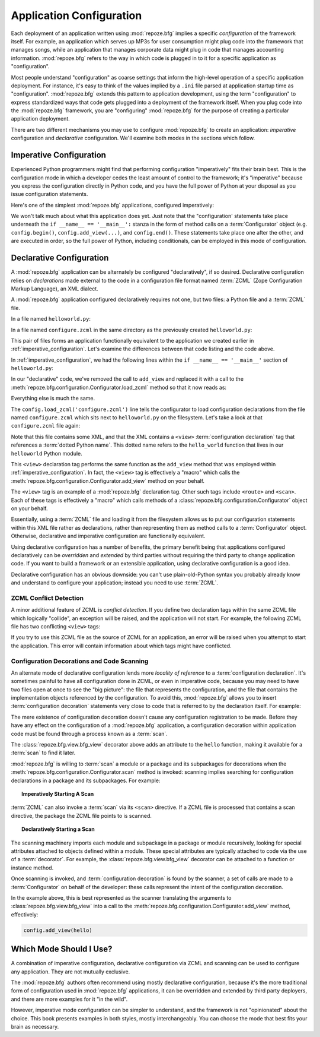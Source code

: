 .. index::
   single: application configuration

.. _configuration_narr:

Application Configuration 
=========================

Each deployment of an application written using :mod:`repoze.bfg`
implies a specific *configuration* of the framework itself.  For
example, an application which serves up MP3s for user consumption
might plug code into the framework that manages songs, while an
application that manages corporate data might plug in code that
manages accounting information.  :mod:`repoze.bfg` refers to the way
in which code is plugged in to it for a specific application as
"configuration".

Most people understand "configuration" as coarse settings that inform
the high-level operation of a specific application deployment.  For
instance, it's easy to think of the values implied by a ``.ini`` file
parsed at application startup time as "configuration".
:mod:`repoze.bfg` extends this pattern to application development,
using the term "configuration" to express standardized ways that code
gets plugged into a deployment of the framework itself.  When you plug
code into the :mod:`repoze.bfg` framework, you are "configuring"
:mod:`repoze.bfg` for the purpose of creating a particular application
deployment.

There are two different mechanisms you may use to configure
:mod:`repoze.bfg` to create an application: *imperative* configuration
and *declarative* configuration.  We'll examine both modes in the
sections which follow.

.. index::
   single: imperative configuration

.. _imperative_configuration:

Imperative Configuration
------------------------

Experienced Python programmers might find that performing
configuration "imperatively" fits their brain best. This is the
configuration mode in which a developer cedes the least amount of
control to the framework; it's "imperative" because you express the
configuration directly in Python code, and you have the full power of
Python at your disposal as you issue configuration statements.

Here's one of the simplest :mod:`repoze.bfg` applications, configured
imperatively:

.. code-block:: python
   :linenos:

   from webob import Response
   from paste.httpserver import serve
   from repoze.bfg.configuration import Configurator

   def hello_world(request):
       return Response('Hello world!')

   if __name__ == '__main__':
       config = Configurator()
       config.begin()
       config.add_view(hello_world)
       config.end()
       app = config.make_wsgi_app()
       serve(app, host='0.0.0.0')

We won't talk much about what this application does yet.  Just note
that the "configuration' statements take place underneath the ``if
__name__ == '__main__':`` stanza in the form of method calls on a
:term:`Configurator` object (e.g. ``config.begin()``,
``config.add_view(...)``, and ``config.end()``.  These statements take
place one after the other, and are executed in order, so the full
power of Python, including conditionals, can be employed in this mode
of configuration.

.. index::
   single: declarative configuration

.. _declarative_configuration:

Declarative Configuration
-------------------------

A :mod:`repoze.bfg` application can be alternately be configured
"declaratively", if so desired.  Declarative configuration relies on
*declarations* made external to the code in a configuration file
format named :term:`ZCML` (Zope Configuration Markup Language), an XML
dialect.

A :mod:`repoze.bfg` application configured declaratively requires not
one, but two files: a Python file and a :term:`ZCML` file.

In a file named ``helloworld.py``:

.. code-block:: python
   :linenos:

   from webob import Response
   from paste.httpserver import serve
   from repoze.bfg.configuration import Configurator

   def hello_world(request):
       return Response('Hello world!')

   if __name__ == '__main__':
       config = Configurator()
       config.begin()
       config.load_zcml('configure.zcml')
       config.end()
       app = config.make_wsgi_app()
       serve(app, host='0.0.0.0')

In a file named ``configure.zcml`` in the same directory as the
previously created ``helloworld.py``:

.. code-block:: xml
   :linenos:

   <configure xmlns="http://namespaces.repoze.org/bfg">

     <include package="repoze.bfg.includes" />

     <view
        view="helloworld.hello_world"
        />

   </configure>

This pair of files forms an application functionally equivalent to the
application we created earlier in :ref:`imperative_configuration`.
Let's examine the differences between that code listing and the code
above.

In :ref:`imperative_configuration`, we had the following lines within
the ``if __name__ == '__main__'`` section of ``helloworld.py``:

.. code-block:: python
   :linenos:

   if __name__ == '__main__':
       config = Configurator()
       config.begin()
       config.add_view(hello_world)
       config.end()
       app = config.make_wsgi_app()
       serve(app, host='0.0.0.0')

In our "declarative" code, we've removed the call to ``add_view`` and
replaced it with a call to the
:meth:`repoze.bfg.configuration.Configurator.load_zcml` method so that
it now reads as:

.. code-block:: python
   :linenos:

   if __name__ == '__main__':
       config = Configurator()
       config.begin()
       config.load_zcml('configure.zcml')
       config.end()
       app = config.make_wsgi_app()
       serve(app, host='0.0.0.0')

Everything else is much the same.

The ``config.load_zcml('configure.zcml')`` line tells the configurator
to load configuration declarations from the file named
``configure.zcml`` which sits next to ``helloworld.py`` on the
filesystem.  Let's take a look at that ``configure.zcml`` file again:

.. code-block:: xml
   :linenos:

   <configure xmlns="http://namespaces.repoze.org/bfg">

      <include package="repoze.bfg.includes" />

      <view
         view="helloworld.hello_world"
         />

   </configure>

Note that this file contains some XML, and that the XML contains a
``<view>`` :term:`configuration declaration` tag that references a
:term:`dotted Python name`.  This dotted name refers to the
``hello_world`` function that lives in our ``helloworld`` Python
module.

This ``<view>`` declaration tag performs the same function as the
``add_view`` method that was employed within
:ref:`imperative_configuration`.  In fact, the ``<view>`` tag is
effectively a "macro" which calls the
:meth:`repoze.bfg.configuration.Configurator.add_view` method on your
behalf.

The ``<view>`` tag is an example of a :mod:`repoze.bfg` declaration
tag.  Other such tags include ``<route>`` and ``<scan>``.  Each of
these tags is effectively a "macro" which calls methods of a
:class:`repoze.bfg.configuration.Configurator` object on your behalf.

Essentially, using a :term:`ZCML` file and loading it from the
filesystem allows us to put our configuration statements within this
XML file rather as declarations, rather than representing them as
method calls to a :term:`Configurator` object.  Otherwise, declarative
and imperative configuration are functionally equivalent.

Using declarative configuration has a number of benefits, the primary
benefit being that applications configured declaratively can be
*overridden* and *extended* by third parties without requiring the
third party to change application code.  If you want to build a
framework or an extensible application, using declarative
configuration is a good idea.

Declarative configuration has an obvious downside: you can't use
plain-old-Python syntax you probably already know and understand to
configure your application; instead you need to use :term:`ZCML`.

.. index::
   single: ZCML conflict detection

ZCML Conflict Detection
~~~~~~~~~~~~~~~~~~~~~~~

A minor additional feature of ZCML is *conflict detection*.  If you
define two declaration tags within the same ZCML file which logically
"collide", an exception will be raised, and the application will not
start.  For example, the following ZCML file has two conflicting
``<view>`` tags:

.. code-block:: xml
   :linenos:

    <configure xmlns="http://namespaces.repoze.org/bfg">

      <include package="repoze.bfg.includes" />

      <view
        view="helloworld.hello_world"
        />

      <view
        view="helloworld.hello_world"
        />

    </configure>

If you try to use this ZCML file as the source of ZCML for an
application, an error will be raised when you attempt to start the
application.  This error will contain information about which tags
might have conflicted.

.. index::
   single: bfg_view
   single: ZCML view directive
   single: configuration decoration
   single: code scanning

.. _decorations_and_code_scanning:

Configuration Decorations and Code Scanning
~~~~~~~~~~~~~~~~~~~~~~~~~~~~~~~~~~~~~~~~~~~

An alternate mode of declarative configuration lends more *locality of
reference* to a :term:`configuration declaration`.  It's sometimes
painful to have all configuration done in ZCML, or even in imperative
code, because you may need to have two files open at once to see the
"big picture": the file that represents the configuration, and the
file that contains the implementation objects referenced by the
configuration.  To avoid this, :mod:`repoze.bfg` allows you to insert
:term:`configuration decoration` statements very close to code that is
referred to by the declaration itself.  For example:

.. code-block:: python
   :linenos:

   from repoze.bfg.view import bfg_view
   from webob import Response

   @bfg_view(name='hello', request_method='GET')
   def hello(request):
       return Response('Hello')

The mere existence of configuration decoration doesn't cause any
configuration registration to be made.  Before they have any effect on
the configuration of a :mod:`repoze.bfg` application, a configuration
decoration within application code must be found through a process
known as a :term:`scan`.

The :class:`repoze.bfg.view.bfg_view` decorator above adds an
attribute to the ``hello`` function, making it available for a
:term:`scan` to find it later.

:mod:`repoze.bfg` is willing to :term:`scan` a module or a package and
its subpackages for decorations when the
:meth:`repoze.bfg.configuration.Configurator.scan` method is invoked:
scanning implies searching for configuration declarations in a package
and its subpackages.  For example:

.. topic:: Imperatively Starting A Scan

   .. code-block:: python
      :linenos:

      from paste.httpserver import serve
      from repoze.bfg.view import bfg_view
      from webob import Response
     
      @bfg_view()
      def hello(request):
          return Response('Hello')

      if __name__ == '__main__':
          from repoze.bfg.configuration import Configurator
          config = Configurator()
          config.begin()
          config.scan()
          config.end()
          app = config.make_wsgi_app()
          serve(app, host='0.0.0.0')

:term:`ZCML` can also invoke a :term:`scan` via its ``<scan>``
directive.  If a ZCML file is processed that contains a scan
directive, the package the ZCML file points to is scanned.

.. topic:: Declaratively Starting a Scan

   .. code-block:: python
      :linenos:

      # helloworld.py

      from paste.httpserver import serve
      from repoze.bfg.view import bfg_view
      from webob import Response
     
      @bfg_view()
      def hello(request):
          return Response('Hello')

      if __name__ == '__main__':
          from repoze.bfg.configuration import Configurator
          config = Configurator()
          config.begin()
          config.load_zcml('configure.zcml')
          config.end()
          app = config.make_wsgi_app()
          serve(app, host='0.0.0.0')

   .. code-block:: xml
      :linenos:

      <configure xmlns="http://namespaces.repoze.org">

        <!-- configure.zcml -->

        <include package="repoze.bfg.includes"/>
        <scan package="."/>

      </configure>

The scanning machinery imports each module and subpackage in a package
or module recursively, looking for special attributes attached to
objects defined within a module.  These special attributes are
typically attached to code via the use of a :term:`decorator`.  For
example, the :class:`repoze.bfg.view.bfg_view` decorator can be
attached to a function or instance method.

Once scanning is invoked, and :term:`configuration decoration` is
found by the scanner, a set of calls are made to a
:term:`Configurator` on behalf of the developer: these calls represent
the intent of the configuration decoration.

In the example above, this is best represented as the scanner
translating the arguments to :class:`repoze.bfg.view.bfg_view` into a
call to the :meth:`repoze.bfg.configuration.Configurator.add_view`
method, effectively:

.. ignore-next-block
.. code-block:: python

   config.add_view(hello)

Which Mode Should I Use?
------------------------

A combination of imperative configuration, declarative configuration
via ZCML and scanning can be used to configure any application.  They
are not mutually exclusive.

The :mod:`repoze.bfg` authors often recommend using mostly declarative
configuration, because it's the more traditional form of configuration
used in :mod:`repoze.bfg` applications, it can be overridden and
extended by third party deployers, and there are more examples for it
"in the wild".

However, imperative mode configuration can be simpler to understand,
and the framework is not "opinionated" about the choice.  This book
presents examples in both styles, mostly interchangeably.  You can
choose the mode that best fits your brain as necessary.

